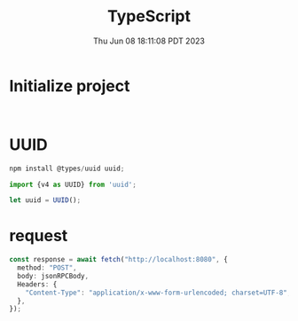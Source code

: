 #+TITLE: TypeScript
#+DATE: Thu Jun 08 18:11:08 PDT 2023
#+Summary: TypeScript
#+categories[]: programming_language
#+tags[]: TypeScript

* Initialize project
#+begin_src shell

#+end_src


* UUID
#+begin_src typescript
npm install @types/uuid uuid;

import {v4 as UUID} from 'uuid';

let uuid = UUID();
#+end_src

* request
#+begin_src typescript
const response = await fetch("http://localhost:8080", {
  method: "POST",
  body: jsonRPCBody,
  Headers: {
    "Content-Type": "application/x-www-form-urlencoded; charset=UTF-8",
  },
});
#+end_src

